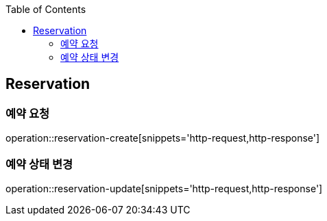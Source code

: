 :doctype: book
:icons: font
:source-highlighter: highlightjs
:toc: left
:toclevels: 4


== Reservation

=== 예약 요청
operation::reservation-create[snippets='http-request,http-response']

=== 예약 상태 변경
operation::reservation-update[snippets='http-request,http-response']

